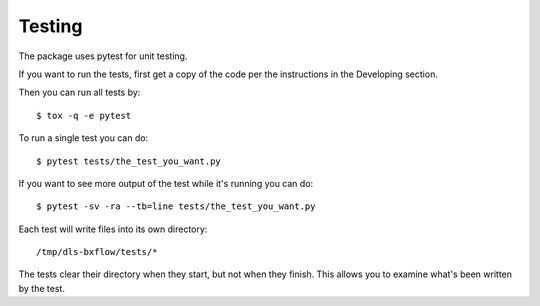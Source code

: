 .. # ********** Please don't edit this file!
.. # ********** It has been generated automatically by dae_devops version 0.5.4.dev0+g1fb30ef.d20230527.
.. # ********** For repository_name dls-bxflow

Testing
=======================================================================

The package uses pytest for unit testing.

If you want to run the tests, first get a copy of the code per the instructions in the Developing section.

Then you can run all tests by::

    $ tox -q -e pytest

To run a single test you can do::

    $ pytest tests/the_test_you_want.py

If you want to see more output of the test while it's running you can do::

    $ pytest -sv -ra --tb=line tests/the_test_you_want.py

Each test will write files into its own directory::

    /tmp/dls-bxflow/tests/*

The tests clear their directory when they start, but not when they finish.
This allows you to examine what's been written by the test.

    


.. # dae_devops_fingerprint 58ccb8ff8aa55ed529e1d7942f96bd3c
